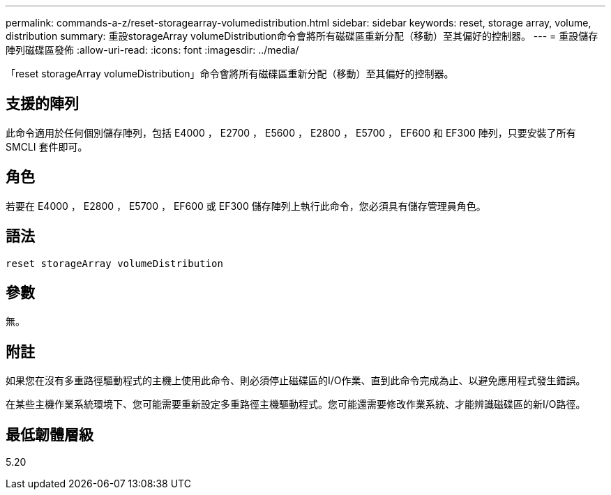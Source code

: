 ---
permalink: commands-a-z/reset-storagearray-volumedistribution.html 
sidebar: sidebar 
keywords: reset, storage array, volume, distribution 
summary: 重設storageArray volumeDistribution命令會將所有磁碟區重新分配（移動）至其偏好的控制器。 
---
= 重設儲存陣列磁碟區發佈
:allow-uri-read: 
:icons: font
:imagesdir: ../media/


[role="lead"]
「reset storageArray volumeDistribution」命令會將所有磁碟區重新分配（移動）至其偏好的控制器。



== 支援的陣列

此命令適用於任何個別儲存陣列，包括 E4000 ， E2700 ， E5600 ， E2800 ， E5700 ， EF600 和 EF300 陣列，只要安裝了所有 SMCLI 套件即可。



== 角色

若要在 E4000 ， E2800 ， E5700 ， EF600 或 EF300 儲存陣列上執行此命令，您必須具有儲存管理員角色。



== 語法

[source, cli]
----
reset storageArray volumeDistribution
----


== 參數

無。



== 附註

如果您在沒有多重路徑驅動程式的主機上使用此命令、則必須停止磁碟區的I/O作業、直到此命令完成為止、以避免應用程式發生錯誤。

在某些主機作業系統環境下、您可能需要重新設定多重路徑主機驅動程式。您可能還需要修改作業系統、才能辨識磁碟區的新I/O路徑。



== 最低韌體層級

5.20
